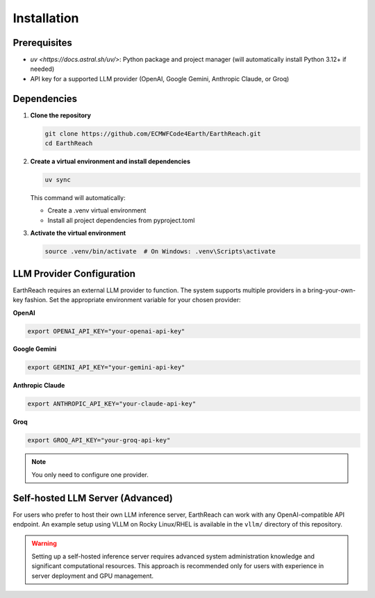 Installation
============

Prerequisites
-------------

- `uv <https://docs.astral.sh/uv/>`: Python package and project manager (will automatically install Python 3.12+ if needed)
- API key for a supported LLM provider (OpenAI, Google Gemini, Anthropic Claude, or Groq)

Dependencies
-----

1. **Clone the repository**

   .. code-block:: bash

      git clone https://github.com/ECMWFCode4Earth/EarthReach.git
      cd EarthReach

2. **Create a virtual environment and install dependencies**

   .. code-block:: bash

      uv sync

   This command will automatically:

   - Create a .venv virtual environment
   - Install all project dependencies from pyproject.toml

3. **Activate the virtual environment**

   .. code-block:: bash

      source .venv/bin/activate  # On Windows: .venv\Scripts\activate

LLM Provider Configuration
--------------------------

EarthReach requires an external LLM provider to function. The system supports multiple providers in a bring-your-own-key fashion. Set the appropriate environment variable for your chosen provider:

**OpenAI**

.. code-block:: bash

   export OPENAI_API_KEY="your-openai-api-key"

**Google Gemini**

.. code-block:: bash

   export GEMINI_API_KEY="your-gemini-api-key"

**Anthropic Claude**

.. code-block:: bash

   export ANTHROPIC_API_KEY="your-claude-api-key"

**Groq**

.. code-block:: bash

   export GROQ_API_KEY="your-groq-api-key"

.. note::
   You only need to configure one provider.

Self-hosted LLM Server (Advanced)
----------------------------------

For users who prefer to host their own LLM inference server, EarthReach can work with any OpenAI-compatible API endpoint. An example setup using VLLM on Rocky Linux/RHEL is available in the ``vllm/`` directory of this repository.

.. warning::
   Setting up a self-hosted inference server requires advanced system administration knowledge and significant computational resources. This approach is recommended only for users with experience in server deployment and GPU management.

